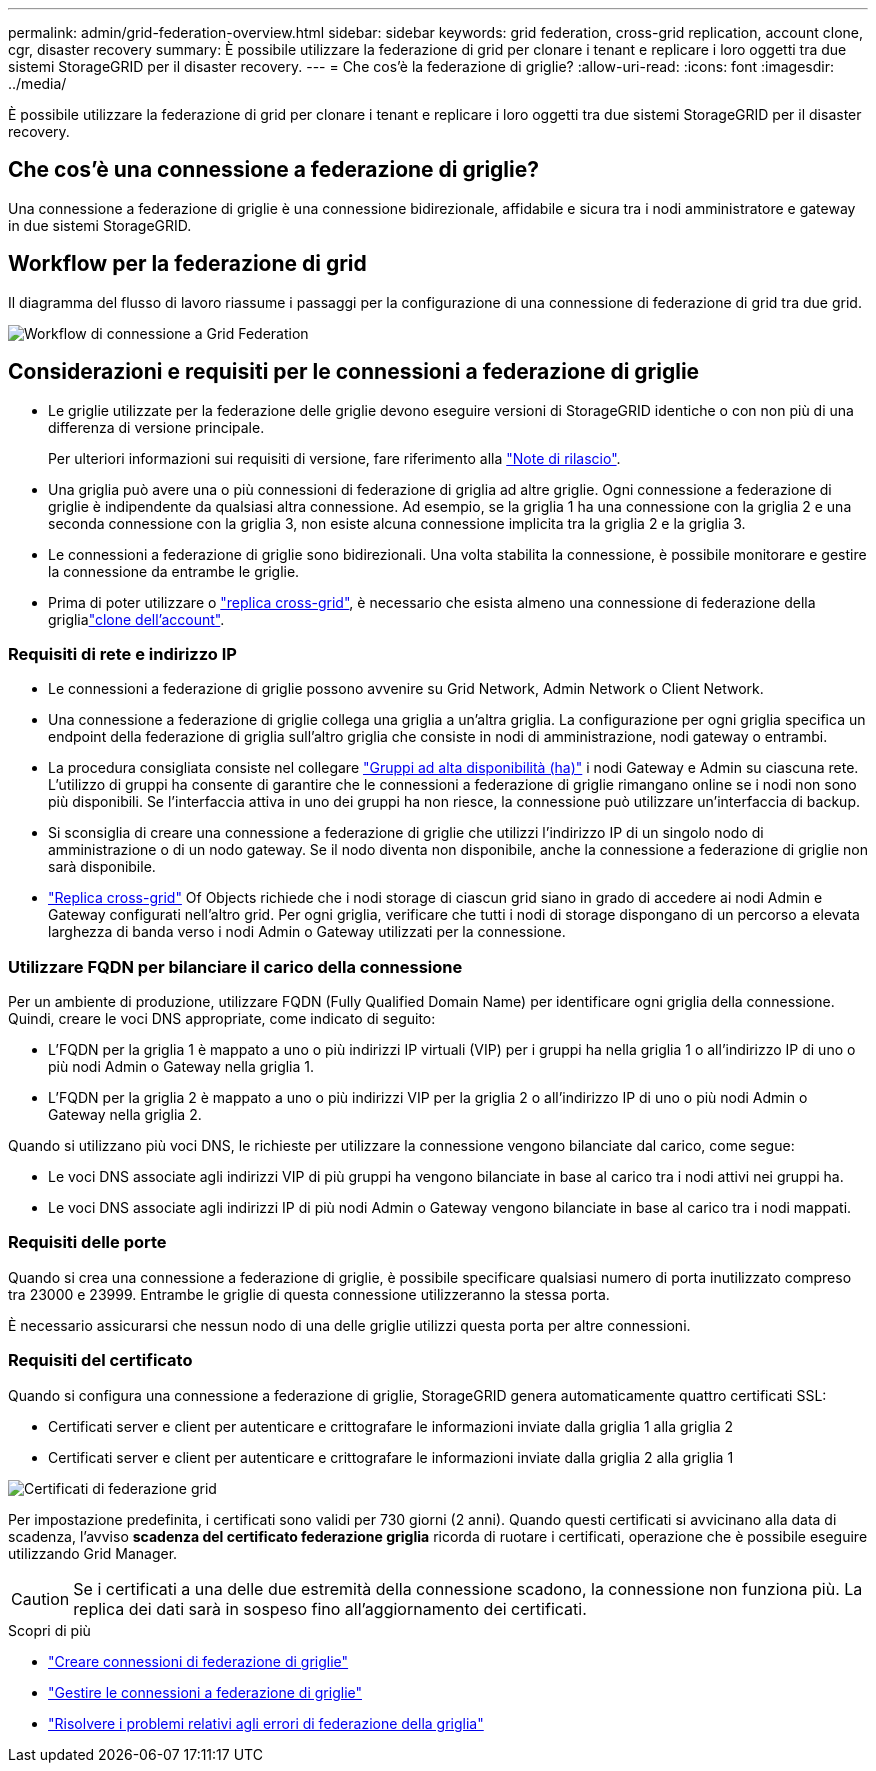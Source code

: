 ---
permalink: admin/grid-federation-overview.html 
sidebar: sidebar 
keywords: grid federation, cross-grid replication, account clone, cgr, disaster recovery 
summary: È possibile utilizzare la federazione di grid per clonare i tenant e replicare i loro oggetti tra due sistemi StorageGRID per il disaster recovery. 
---
= Che cos'è la federazione di griglie?
:allow-uri-read: 
:icons: font
:imagesdir: ../media/


[role="lead"]
È possibile utilizzare la federazione di grid per clonare i tenant e replicare i loro oggetti tra due sistemi StorageGRID per il disaster recovery.



== Che cos'è una connessione a federazione di griglie?

Una connessione a federazione di griglie è una connessione bidirezionale, affidabile e sicura tra i nodi amministratore e gateway in due sistemi StorageGRID.



== Workflow per la federazione di grid

Il diagramma del flusso di lavoro riassume i passaggi per la configurazione di una connessione di federazione di grid tra due grid.

image::../media/grid-federation-workflow.png[Workflow di connessione a Grid Federation]



== Considerazioni e requisiti per le connessioni a federazione di griglie

* Le griglie utilizzate per la federazione delle griglie devono eseguire versioni di StorageGRID identiche o con non più di una differenza di versione principale.
+
Per ulteriori informazioni sui requisiti di versione, fare riferimento alla link:../release-notes/index.html["Note di rilascio"].

* Una griglia può avere una o più connessioni di federazione di griglia ad altre griglie. Ogni connessione a federazione di griglie è indipendente da qualsiasi altra connessione. Ad esempio, se la griglia 1 ha una connessione con la griglia 2 e una seconda connessione con la griglia 3, non esiste alcuna connessione implicita tra la griglia 2 e la griglia 3.
* Le connessioni a federazione di griglie sono bidirezionali. Una volta stabilita la connessione, è possibile monitorare e gestire la connessione da entrambe le griglie.
* Prima di poter utilizzare  o link:grid-federation-what-is-cross-grid-replication.html["replica cross-grid"], è necessario che esista almeno una connessione di federazione della griglialink:grid-federation-what-is-account-clone.html["clone dell'account"].




=== Requisiti di rete e indirizzo IP

* Le connessioni a federazione di griglie possono avvenire su Grid Network, Admin Network o Client Network.
* Una connessione a federazione di griglie collega una griglia a un'altra griglia. La configurazione per ogni griglia specifica un endpoint della federazione di griglia sull'altro griglia che consiste in nodi di amministrazione, nodi gateway o entrambi.
* La procedura consigliata consiste nel collegare link:managing-high-availability-groups.html["Gruppi ad alta disponibilità (ha)"] i nodi Gateway e Admin su ciascuna rete. L'utilizzo di gruppi ha consente di garantire che le connessioni a federazione di griglie rimangano online se i nodi non sono più disponibili. Se l'interfaccia attiva in uno dei gruppi ha non riesce, la connessione può utilizzare un'interfaccia di backup.
* Si sconsiglia di creare una connessione a federazione di griglie che utilizzi l'indirizzo IP di un singolo nodo di amministrazione o di un nodo gateway. Se il nodo diventa non disponibile, anche la connessione a federazione di griglie non sarà disponibile.
* link:grid-federation-what-is-cross-grid-replication.html["Replica cross-grid"] Of Objects richiede che i nodi storage di ciascun grid siano in grado di accedere ai nodi Admin e Gateway configurati nell'altro grid. Per ogni griglia, verificare che tutti i nodi di storage dispongano di un percorso a elevata larghezza di banda verso i nodi Admin o Gateway utilizzati per la connessione.




=== Utilizzare FQDN per bilanciare il carico della connessione

Per un ambiente di produzione, utilizzare FQDN (Fully Qualified Domain Name) per identificare ogni griglia della connessione. Quindi, creare le voci DNS appropriate, come indicato di seguito:

* L'FQDN per la griglia 1 è mappato a uno o più indirizzi IP virtuali (VIP) per i gruppi ha nella griglia 1 o all'indirizzo IP di uno o più nodi Admin o Gateway nella griglia 1.
* L'FQDN per la griglia 2 è mappato a uno o più indirizzi VIP per la griglia 2 o all'indirizzo IP di uno o più nodi Admin o Gateway nella griglia 2.


Quando si utilizzano più voci DNS, le richieste per utilizzare la connessione vengono bilanciate dal carico, come segue:

* Le voci DNS associate agli indirizzi VIP di più gruppi ha vengono bilanciate in base al carico tra i nodi attivi nei gruppi ha.
* Le voci DNS associate agli indirizzi IP di più nodi Admin o Gateway vengono bilanciate in base al carico tra i nodi mappati.




=== Requisiti delle porte

Quando si crea una connessione a federazione di griglie, è possibile specificare qualsiasi numero di porta inutilizzato compreso tra 23000 e 23999. Entrambe le griglie di questa connessione utilizzeranno la stessa porta.

È necessario assicurarsi che nessun nodo di una delle griglie utilizzi questa porta per altre connessioni.



=== Requisiti del certificato

Quando si configura una connessione a federazione di griglie, StorageGRID genera automaticamente quattro certificati SSL:

* Certificati server e client per autenticare e crittografare le informazioni inviate dalla griglia 1 alla griglia 2
* Certificati server e client per autenticare e crittografare le informazioni inviate dalla griglia 2 alla griglia 1


image::../media/grid-federation-certificates.png[Certificati di federazione grid]

Per impostazione predefinita, i certificati sono validi per 730 giorni (2 anni). Quando questi certificati si avvicinano alla data di scadenza, l'avviso *scadenza del certificato federazione griglia* ricorda di ruotare i certificati, operazione che è possibile eseguire utilizzando Grid Manager.


CAUTION: Se i certificati a una delle due estremità della connessione scadono, la connessione non funziona più. La replica dei dati sarà in sospeso fino all'aggiornamento dei certificati.

.Scopri di più
* link:grid-federation-create-connection.html["Creare connessioni di federazione di griglie"]
* link:grid-federation-manage-connection.html["Gestire le connessioni a federazione di griglie"]
* link:grid-federation-troubleshoot.html["Risolvere i problemi relativi agli errori di federazione della griglia"]


